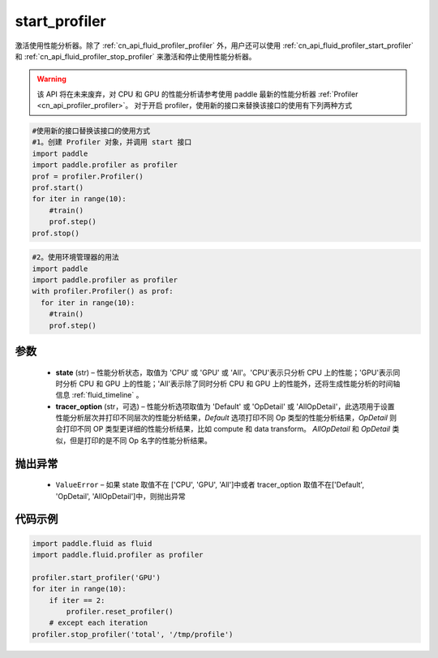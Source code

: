 .. _cn_api_fluid_profiler_start_profiler:

start_profiler
-------------------------------

.. py:function:: paddle.fluid.profiler.start_profiler(state, tracer_option='Default')




激活使用性能分析器。除了 :ref:`cn_api_fluid_profiler_profiler` 外，用户还可以使用 :ref:`cn_api_fluid_profiler_start_profiler` 和 :ref:`cn_api_fluid_profiler_stop_profiler` 来激活和停止使用性能分析器。

.. warning::
  该 API 将在未来废弃，对 CPU 和 GPU 的性能分析请参考使用 paddle 最新的性能分析器 :ref:`Profiler <cn_api_profiler_profiler>`。
  对于开启 profiler，使用新的接口来替换该接口的使用有下列两种方式

.. code-block:: python

  #使用新的接口替换该接口的使用方式
  #1。创建 Profiler 对象，并调用 start 接口
  import paddle
  import paddle.profiler as profiler
  prof = profiler.Profiler()
  prof.start()
  for iter in range(10):
      #train()
      prof.step()
  prof.stop()

.. code-block:: python

  #2。使用环境管理器的用法
  import paddle
  import paddle.profiler as profiler
  with profiler.Profiler() as prof:
    for iter in range(10):
      #train()
      prof.step()

参数
::::::::::::

  - **state** (str) –  性能分析状态，取值为 'CPU' 或 'GPU' 或 'All'。'CPU'表示只分析 CPU 上的性能；'GPU'表示同时分析 CPU 和 GPU 上的性能；'All'表示除了同时分析 CPU 和 GPU 上的性能外，还将生成性能分析的时间轴信息 :ref:`fluid_timeline` 。
  - **tracer_option** (str，可选) –   性能分析选项取值为 'Default' 或 'OpDetail' 或 'AllOpDetail'，此选项用于设置性能分析层次并打印不同层次的性能分析结果，`Default` 选项打印不同 Op 类型的性能分析结果，`OpDetail` 则会打印不同 OP 类型更详细的性能分析结果，比如 compute 和 data transform。 `AllOpDetail` 和 `OpDetail` 类似，但是打印的是不同 Op 名字的性能分析结果。

抛出异常
::::::::::::

  - ``ValueError`` – 如果 state 取值不在 ['CPU', 'GPU', 'All']中或者 tracer_option 取值不在['Default', 'OpDetail', 'AllOpDetail']中，则抛出异常

代码示例
::::::::::::

.. code-block:: python

    import paddle.fluid as fluid
    import paddle.fluid.profiler as profiler

    profiler.start_profiler('GPU')
    for iter in range(10):
        if iter == 2:
            profiler.reset_profiler()
        # except each iteration
    profiler.stop_profiler('total', '/tmp/profile')
